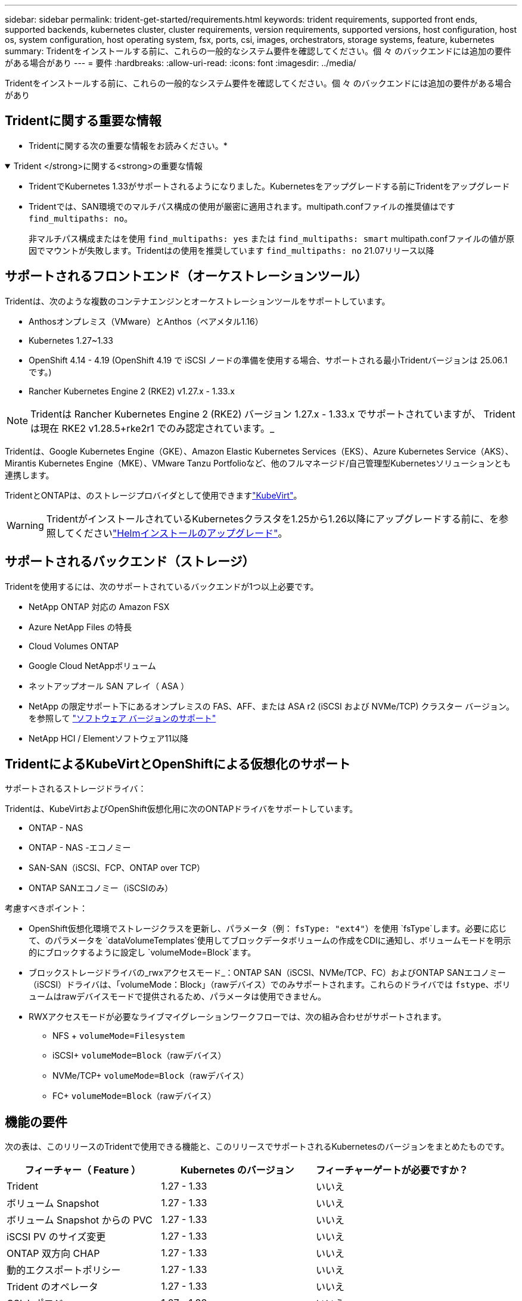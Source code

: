 ---
sidebar: sidebar 
permalink: trident-get-started/requirements.html 
keywords: trident requirements, supported front ends, supported backends, kubernetes cluster, cluster requirements, version requirements, supported versions, host configuration, host os, system configuration, host operating system, fsx, ports, csi, images, orchestrators, storage systems, feature, kubernetes 
summary: Tridentをインストールする前に、これらの一般的なシステム要件を確認してください。個 々 のバックエンドには追加の要件がある場合があり 
---
= 要件
:hardbreaks:
:allow-uri-read: 
:icons: font
:imagesdir: ../media/


[role="lead"]
Tridentをインストールする前に、これらの一般的なシステム要件を確認してください。個 々 のバックエンドには追加の要件がある場合があり



== Tridentに関する重要な情報

* Tridentに関する次の重要な情報をお読みください。*

.Trident </strong>に関する<strong>の重要な情報
[%collapsible%open]
====
[]
=====
* TridentでKubernetes 1.33がサポートされるようになりました。Kubernetesをアップグレードする前にTridentをアップグレード
* Tridentでは、SAN環境でのマルチパス構成の使用が厳密に適用されます。multipath.confファイルの推奨値はです `find_multipaths: no`。
+
非マルチパス構成またはを使用 `find_multipaths: yes` または `find_multipaths: smart` multipath.confファイルの値が原因でマウントが失敗します。Tridentはの使用を推奨しています `find_multipaths: no` 21.07リリース以降



=====
====


== サポートされるフロントエンド（オーケストレーションツール）

Tridentは、次のような複数のコンテナエンジンとオーケストレーションツールをサポートしています。

* Anthosオンプレミス（VMware）とAnthos（ベアメタル1.16）
* Kubernetes 1.27~1.33
* OpenShift 4.14 - 4.19 (OpenShift 4.19 で iSCSI ノードの準備を使用する場合、サポートされる最小Tridentバージョンは 25.06.1 です。)
* Rancher Kubernetes Engine 2 (RKE2) v1.27.x - 1.33.x



NOTE: Tridentは Rancher Kubernetes Engine 2 (RKE2) バージョン 1.27.x - 1.33.x でサポートされていますが、 Tridentは現在 RKE2 v1.28.5+rke2r1 でのみ認定されています。_

Tridentは、Google Kubernetes Engine（GKE）、Amazon Elastic Kubernetes Services（EKS）、Azure Kubernetes Service（AKS）、Mirantis Kubernetes Engine（MKE）、VMware Tanzu Portfolioなど、他のフルマネージド/自己管理型Kubernetesソリューションとも連携します。

TridentとONTAPは、のストレージプロバイダとして使用できますlink:https://kubevirt.io/["KubeVirt"]。


WARNING: TridentがインストールされているKubernetesクラスタを1.25から1.26以降にアップグレードする前に、を参照してくださいlink:../trident-managing-k8s/upgrade-operator.html#upgrade-a-helm-installation["Helmインストールのアップグレード"]。



== サポートされるバックエンド（ストレージ）

Tridentを使用するには、次のサポートされているバックエンドが1つ以上必要です。

* NetApp ONTAP 対応の Amazon FSX
* Azure NetApp Files の特長
* Cloud Volumes ONTAP
* Google Cloud NetAppボリューム
* ネットアップオール SAN アレイ（ ASA ）
* NetApp の限定サポート下にあるオンプレミスの FAS、AFF、または ASA r2 (iSCSI および NVMe/TCP) クラスター バージョン。を参照して link:https://mysupport.netapp.com/site/info/version-support["ソフトウェア バージョンのサポート"]
* NetApp HCI / Elementソフトウェア11以降




== TridentによるKubeVirtとOpenShiftによる仮想化のサポート

.サポートされるストレージドライバ：
Tridentは、KubeVirtおよびOpenShift仮想化用に次のONTAPドライバをサポートしています。

* ONTAP - NAS
* ONTAP - NAS -エコノミー
* SAN-SAN（iSCSI、FCP、ONTAP over TCP）
* ONTAP SANエコノミー（iSCSIのみ）


.考慮すべきポイント：
* OpenShift仮想化環境でストレージクラスを更新し、パラメータ（例： `fsType: "ext4"`）を使用 `fsType`します。必要に応じて、のパラメータを `dataVolumeTemplates`使用してブロックデータボリュームの作成をCDIに通知し、ボリュームモードを明示的にブロックするように設定し `volumeMode=Block`ます。
* ブロックストレージドライバの_rwxアクセスモード_：ONTAP SAN（iSCSI、NVMe/TCP、FC）およびONTAP SANエコノミー（iSCSI）ドライバは、「volumeMode：Block」（rawデバイス）でのみサポートされます。これらのドライバでは `fstype`、ボリュームはrawデバイスモードで提供されるため、パラメータは使用できません。
* RWXアクセスモードが必要なライブマイグレーションワークフローでは、次の組み合わせがサポートされます。
+
** NFS + `volumeMode=Filesystem`
** iSCSI+ `volumeMode=Block`（rawデバイス）
** NVMe/TCP+ `volumeMode=Block`（rawデバイス）
** FC+ `volumeMode=Block`（rawデバイス）






== 機能の要件

次の表は、このリリースのTridentで使用できる機能と、このリリースでサポートされるKubernetesのバージョンをまとめたものです。

[cols="3"]
|===
| フィーチャー（ Feature ） | Kubernetes のバージョン | フィーチャーゲートが必要ですか？ 


| Trident  a| 
1.27 - 1.33
 a| 
いいえ



| ボリューム Snapshot  a| 
1.27 - 1.33
 a| 
いいえ



| ボリューム Snapshot からの PVC  a| 
1.27 - 1.33
 a| 
いいえ



| iSCSI PV のサイズ変更  a| 
1.27 - 1.33
 a| 
いいえ



| ONTAP 双方向 CHAP  a| 
1.27 - 1.33
 a| 
いいえ



| 動的エクスポートポリシー  a| 
1.27 - 1.33
 a| 
いいえ



| Trident のオペレータ  a| 
1.27 - 1.33
 a| 
いいえ



| CSI トポロジ  a| 
1.27 - 1.33
 a| 
いいえ

|===


== テスト済みのホストオペレーティングシステム

Tridentは特定のオペレーティングシステムを正式にサポートしていませんが、次の機能が動作することがわかっています。

* OpenShift Container Platform（AMD64およびARM64）でサポートされるRed Hat Enterprise Linux CoreOS（RHCOS）のバージョン
* RHEL 8+（AMD64およびARM64）
+

NOTE: NVMe/TCPにはRHEL 9以降が必要です。

* Ubuntu 22.04以降（AMD64およびARM64）
* Windows Server 2022


デフォルトでは、Tridentはコンテナ内で実行されるため、どのLinuxワーカーでも実行されます。ただし、使用しているバックエンドに応じて、Tridentが提供するボリュームを、標準のNFSクライアントまたはiSCSIイニシエータを使用してマウントできる必要があります。

tridentctl ユーティリティーは ' これらの Linux ディストリビューションでも動作します



== ホストの設定

Kubernetesクラスタ内のすべてのワーカーノードが、ポッド用にプロビジョニングしたボリュームをマウントできる必要があります。ワーカーノードを準備するには、ドライバの選択に基づいてNFS、iSCSI、またはNVMeのツールをインストールする必要があります。

link:../trident-use/worker-node-prep.html["ワーカーノードを準備します"]



== ストレージシステムの構成：

バックエンド構成でTridentを使用するには、ストレージシステムの変更が必要になる場合があります。

link:../trident-use/backends.html["バックエンドを設定"]



== Tridentポート

Tridentでは、通信のために特定のポートにアクセスする必要があります。

link:../trident-reference/ports.html["Tridentポート"]



== コンテナイメージと対応する Kubernetes バージョン

エアギャップを使用したインストールでは、Tridentのインストールに必要なコンテナイメージの参照先を以下に示します。コマンドを使用し `tridentctl images`て、必要なコンテナイメージのリストを確認します。

[cols="2"]
|===
| Kubernetesのバージョン | コンテナイメージ 


| v1.27.0、v1.28.0、v1.29.0、v1.30.0、v1.31.0、 v1.32.0、v1.33.0  a| 
* Docker .io / NetApp / Trident：25.06.0
* docker.io / netapp/trident-autosupport：25.06
* registry.k8s.io/sig-storage/csi-provisioner：v5.2.0
* registry.k8s.io/sig-storage/csi-attacher：v4.8.1
* registry.k8s.io/sig-storage/csi-resizer：v1.13.2
* registry.k8s.io/sig-storage/csi-snapshotter：v8.2.1
* registry.k8s.io/sig-storage/csi-node-driver-registrar：v2.13.0
* docker.io/netapp/trident-operator：25.06.0（オプション）


|===